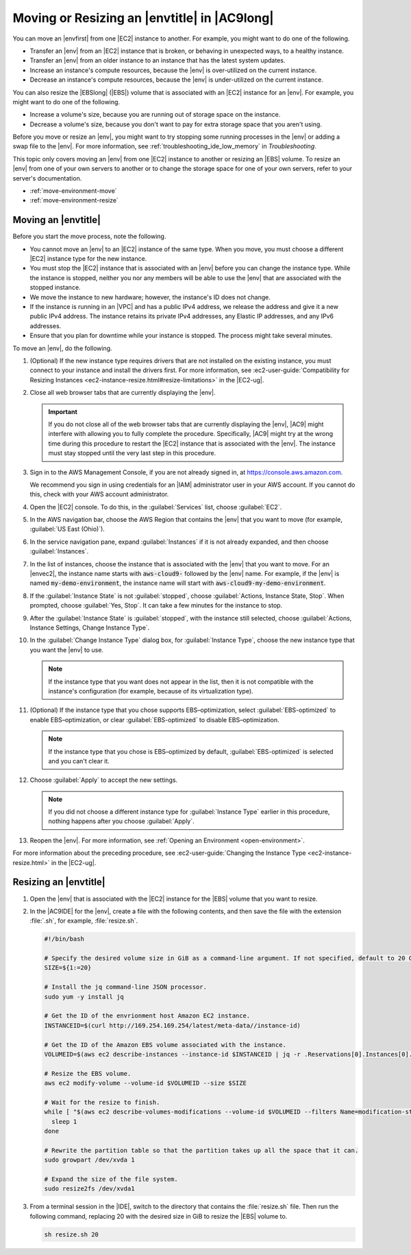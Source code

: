 .. Copyright 2010-2019 Amazon.com, Inc. or its affiliates. All Rights Reserved.

   This work is licensed under a Creative Commons Attribution-NonCommercial-ShareAlike 4.0
   International License (the "License"). You may not use this file except in compliance with the
   License. A copy of the License is located at http://creativecommons.org/licenses/by-nc-sa/4.0/.

   This file is distributed on an "AS IS" BASIS, WITHOUT WARRANTIES OR CONDITIONS OF ANY KIND,
   either express or implied. See the License for the specific language governing permissions and
   limitations under the License.

.. _move-environment:

#############################################
Moving or Resizing an |envtitle| in |AC9long|
#############################################

.. meta::
    :description:
        Describes how to move or resize an environment in AWS Cloud9.

You can move an |envfirst| from one |EC2| instance to another. For example, you might want to do one of the following.

* Transfer an |env| from an |EC2| instance that is broken, or behaving in unexpected ways, to a healthy instance.
* Transfer an |env| from an older instance to an instance that has the latest system updates.
* Increase an instance's compute resources, because the |env| is over-utilized on the current instance.
* Decrease an instance's compute resources, because the |env| is under-utilized on the current instance.

You can also resize the |EBSlong| (|EBS|) volume that is associated with an |EC2| instance for an |env|. For example, you might want to do one of the following.

* Increase a volume's size, because you are running out of storage space on the instance.
* Decrease a volume's size, because you don't want to pay for extra storage space that you aren't using.

Before you move or resize an |env|, you might want to try stopping some running processes in the |env| or adding a 
swap file to the |env|. For more information, see :ref:`troubleshooting_ide_low_memory` in *Troubleshooting*.

This topic only covers moving an |env| from one |EC2| instance to another or resizing an |EBS| volume.
To resize an |env| from one of your own servers to another or to change the storage space for one of your own servers, refer to your server's documentation.

* :ref:`move-environment-move`
* :ref:`move-environment-resize`

.. _move-environment-move:

Moving an |envtitle|
====================

Before you start the move process, note the following. 

* You cannot move an |env| to an |EC2| instance of the same type. When you move, you must choose a different |EC2| instance type for the new instance.
* You must stop the |EC2| instance that is associated with an |env| before you can change the instance type. While the instance is stopped, neither you nor any 
  members will be able to use the |env| that are associated with the stopped instance.
* We move the instance to new hardware; however, the instance's ID does not change.
* If the instance is running in an |VPC| and has a public IPv4 address, we release the address and give it a new public IPv4 address. 
  The instance retains its private IPv4 addresses, any Elastic IP addresses, and any IPv6 addresses.
* Ensure that you plan for downtime while your instance is stopped. The process might take several minutes.

To move an |env|, do the following. 

#. (Optional) If the new instance type requires drivers that are not installed on the existing instance, you must connect to your instance and install the drivers first. 
   For more information, see :ec2-user-guide:`Compatibility for Resizing Instances <ec2-instance-resize.html#resize-limitations>` in the |EC2-ug|.
#. Close all web browser tabs that are currently displaying the |env|.

   .. important:: If you do not close all of the web browser tabs that are currently displaying the |env|, |AC9| might interfere with allowing you to fully complete the procedure. 
      Specifically, |AC9| might try at the wrong time during this procedure to restart the |EC2| instance that is associated with the |env|. The instance must stay stopped until the 
      very last step in this procedure.

#. Sign in to the AWS Management Console, if you are not already signed in, at https://console.aws.amazon.com.

   We recommend you sign in using credentials for an |IAM| administrator user in your AWS account. If you cannot
   do this, check with your AWS account administrator.

#. Open the |EC2| console. To do this, in the :guilabel:`Services` list, choose :guilabel:`EC2`.
#. In the AWS navigation bar, choose the AWS Region that contains the |env| that you want to move (for example, :guilabel:`US East (Ohio)`).
#. In the service navigation pane, expand :guilabel:`Instances` if it is not already expanded, and then choose :guilabel:`Instances`.
#. In the list of instances, choose the instance that is associated with the |env| that you want to move. For an |envec2|, 
   the instance name starts with :code:`aws-cloud9-` followed by the |env| name. For example,
   if the |env| is named :code:`my-demo-environment`,
   the instance name will start with :code:`aws-cloud9-my-demo-environment`.
#. If the :guilabel:`Instance State` is not :guilabel:`stopped`, choose :guilabel:`Actions, Instance State, Stop`. When prompted, choose :guilabel:`Yes, Stop`. 
   It can take a few minutes for the instance to stop.
#. After the :guilabel:`Instance State` is :guilabel:`stopped`, with the instance still selected, 
   choose :guilabel:`Actions, Instance Settings, Change Instance Type`.
#. In the :guilabel:`Change Instance Type` dialog box, for :guilabel:`Instance Type`, choose the new instance type that you want the |env| to use. 

   .. note:: If the instance type that you want does not appear in the list, then it is not compatible with the instance's configuration (for example, because of its virtualization type).

#. (Optional) If the instance type that you chose supports EBS–optimization, select :guilabel:`EBS-optimized` to enable EBS–optimization, or clear :guilabel:`EBS-optimized` 
   to disable EBS–optimization.
   
   .. note:: If the instance type that you chose is EBS–optimized by default, :guilabel:`EBS-optimized` is selected and you can't clear it.

#. Choose :guilabel:`Apply` to accept the new settings. 

   .. note:: If you did not choose a different instance type for :guilabel:`Instance Type` earlier in this procedure, nothing happens after you choose :guilabel:`Apply`.

#. Reopen the |env|. For more information, see :ref:`Opening an Environment <open-environment>`.

For more information about the preceding procedure, see :ec2-user-guide:`Changing the Instance Type <ec2-instance-resize.html>` in the |EC2-ug|.

.. _move-environment-resize:

Resizing an |envtitle|
======================

#. Open the |env| that is associated with the |EC2| instance for the |EBS| volume that you want to resize.
#. In the |AC9IDE| for the |env|, create a file with the following contents, and then save the file with the extension :file:`.sh`, for example, :file:`resize.sh`.

   .. code-block:: sh 

      #!/bin/bash

      # Specify the desired volume size in GiB as a command-line argument. If not specified, default to 20 GiB.
      SIZE=${1:=20}

      # Install the jq command-line JSON processor.
      sudo yum -y install jq
 
      # Get the ID of the envrionment host Amazon EC2 instance.
      INSTANCEID=$(curl http://169.254.169.254/latest/meta-data//instance-id) 

      # Get the ID of the Amazon EBS volume associated with the instance.
      VOLUMEID=$(aws ec2 describe-instances --instance-id $INSTANCEID | jq -r .Reservations[0].Instances[0].BlockDeviceMappings[0].Ebs.VolumeId)
 
      # Resize the EBS volume.
      aws ec2 modify-volume --volume-id $VOLUMEID --size $SIZE

      # Wait for the resize to finish.
      while [ "$(aws ec2 describe-volumes-modifications --volume-id $VOLUMEID --filters Name=modification-state,Values="optimizing","completed" | jq '.VolumesModifications | length')" != "1" ]; do
        sleep 1
      done

      # Rewrite the partition table so that the partition takes up all the space that it can.
      sudo growpart /dev/xvda 1

      # Expand the size of the file system.
      sudo resize2fs /dev/xvda1 

#. From a terminal session in the |IDE|, switch to the directory that contains the :file:`resize.sh` file. 
   Then run the following command, replacing 20 with the desired size in GiB to resize the |EBS| volume to.

   .. code-block:: sh 

      sh resize.sh 20